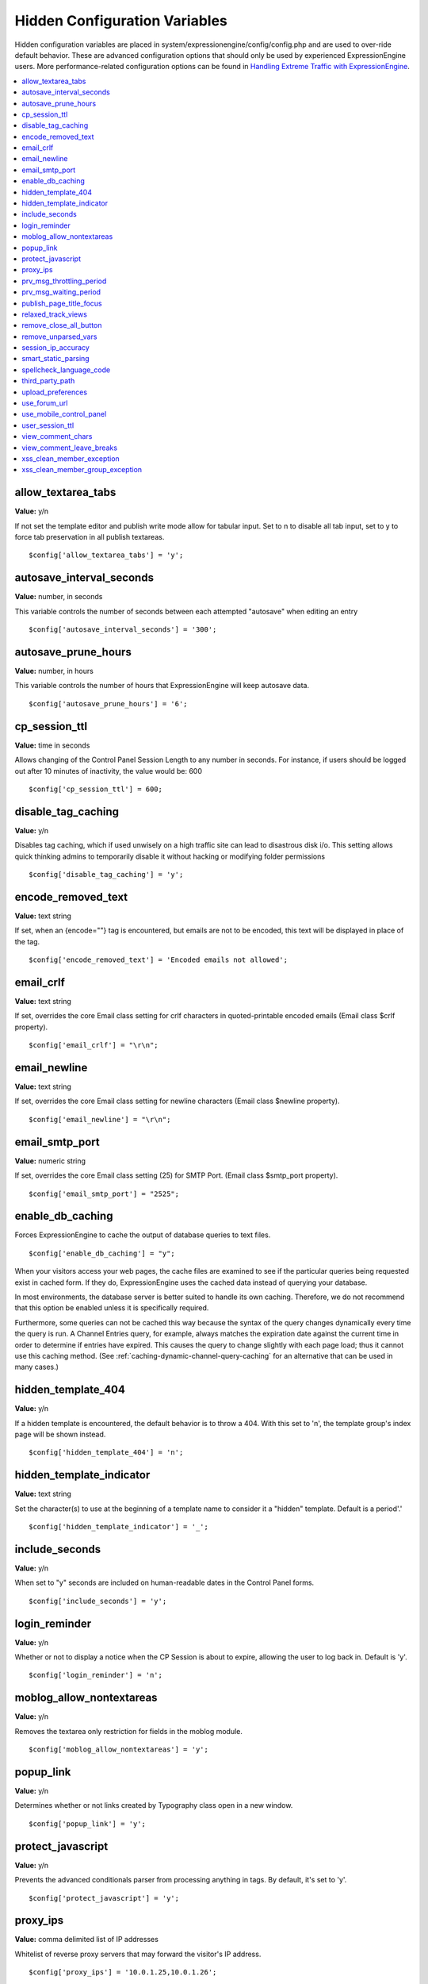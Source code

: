 Hidden Configuration Variables
==============================

Hidden configuration variables are placed in
system/expressionengine/config/config.php and are used to over-ride
default behavior. These are advanced configuration options that should
only be used by experienced ExpressionEngine users. More
performance-related configuration options can be found in
`Handling Extreme Traffic with ExpressionEngine <handling_extreme_traffic.html>`_.

.. contents::
	:local:
	
allow_textarea_tabs
~~~~~~~~~~~~~~~~~~~

**Value:** y/n

If not set the template editor and publish write mode allow for tabular
input. Set to n to disable all tab input, set to y to force tab
preservation in all publish textareas.

::

	$config['allow_textarea_tabs'] = 'y';

autosave_interval_seconds
~~~~~~~~~~~~~~~~~~~~~~~~~

**Value:** number, in seconds

This variable controls the number of seconds between each attempted
"autosave" when editing an entry

::

	$config['autosave_interval_seconds'] = '300';

autosave_prune_hours
~~~~~~~~~~~~~~~~~~~~

**Value:** number, in hours

This variable controls the number of hours that ExpressionEngine will
keep autosave data.

::

	$config['autosave_prune_hours'] = '6';

cp_session_ttl
~~~~~~~~~~~~~~

**Value:** time in seconds

Allows changing of the Control Panel Session Length to any number in
seconds. For instance, if users should be logged out after 10 minutes of
inactivity, the value would be: 600

::

	$config['cp_session_ttl'] = 600;

disable_tag_caching
~~~~~~~~~~~~~~~~~~~

**Value:** y/n

Disables tag caching, which if used unwisely on a high traffic site can
lead to disastrous disk i/o. This setting allows quick thinking admins
to temporarily disable it without hacking or modifying folder
permissions

::

	$config['disable_tag_caching'] = 'y';

encode_removed_text
~~~~~~~~~~~~~~~~~~~

**Value:** text string

If set, when an {encode=""} tag is encountered, but emails are not to be
encoded, this text will be displayed in place of the tag.

::

	$config['encode_removed_text'] = 'Encoded emails not allowed';

email_crlf
~~~~~~~~~~

**Value:** text string

If set, overrides the core Email class setting for crlf characters in
quoted-printable encoded emails (Email class $crlf property).

::

	$config['email_crlf'] = "\r\n";

email_newline
~~~~~~~~~~~~~

**Value:** text string

If set, overrides the core Email class setting for newline characters
(Email class $newline property).

::

	$config['email_newline'] = "\r\n";

email_smtp_port
~~~~~~~~~~~~~~~

**Value:** numeric string

If set, overrides the core Email class setting (25) for SMTP Port.
(Email class $smtp_port property).

::

	$config['email_smtp_port'] = "2525";

enable_db_caching
~~~~~~~~~~~~~~~~~

Forces ExpressionEngine to cache the output of database queries to text
files.

::

$config['enable_db_caching'] = "y";

When your visitors access your web pages, the cache files are
examined to see if the particular queries being requested exist in
cached form. If they do, ExpressionEngine uses the cached data instead
of querying your database.

In most environments, the database server is better suited to handle
its own caching. Therefore, we do not recommend that this option be
enabled unless it is specifically required.

Furthermore, some queries can not be cached this way because the syntax
of the query changes dynamically every time the query is run. A Channel
Entries query, for example, always matches the expiration date against
the current time in order to determine if entries have expired. This causes
the query to change slightly with each page load; thus it cannot use this
caching method. (See :ref:`caching-dynamic-channel-query-caching` for an
alternative that can be used in many cases.)

hidden_template_404
~~~~~~~~~~~~~~~~~~~

**Value:** y/n

If a hidden template is encountered, the default behavior is to throw a
404. With this set to 'n', the template group's index page will be shown
instead.

::

	$config['hidden_template_404'] = 'n';

hidden_template_indicator
~~~~~~~~~~~~~~~~~~~~~~~~~

**Value:** text string

Set the character(s) to use at the beginning of a template name to
consider it a "hidden" template. Default is a period'.'

::

	$config['hidden_template_indicator'] = '_';

include_seconds
~~~~~~~~~~~~~~~

**Value:** y/n

When set to "y" seconds are included on human-readable dates in the
Control Panel forms.

::

	$config['include_seconds'] = 'y';

login_reminder
~~~~~~~~~~~~~~

**Value:** y/n

Whether or not to display a notice when the CP Session is about to
expire, allowing the user to log back in. Default is 'y'.

::

	$config['login_reminder'] = 'n';

moblog_allow_nontextareas
~~~~~~~~~~~~~~~~~~~~~~~~~

**Value:** y/n

Removes the textarea only restriction for fields in the moblog module.

::

	$config['moblog_allow_nontextareas'] = 'y';

popup_link
~~~~~~~~~~

**Value:** y/n

Determines whether or not links created by Typography class open in a
new window.

::

	$config['popup_link'] = 'y';

protect_javascript
~~~~~~~~~~~~~~~~~~

**Value:** y/n

Prevents the advanced conditionals parser from processing anything in
tags. By default, it's set to 'y'.

::

	$config['protect_javascript'] = 'y';

proxy_ips
~~~~~~~~~

**Value:** comma delimited list of IP addresses

Whitelist of reverse proxy servers that may forward the visitor's IP
address.

::

	$config['proxy_ips'] = '10.0.1.25,10.0.1.26';

prv_msg_throttling_period
~~~~~~~~~~~~~~~~~~~~~~~~~

**Value:** number, in seconds

How many seconds between PMs?

::

	$config['prv_msg_throttling_period'] = '60';

prv_msg_waiting_period
~~~~~~~~~~~~~~~~~~~~~~

**Value:** number, in hours

How many hours after becoming a member until they can PM?

::

	$config['prv_msg_waiting_period'] = '48';

publish_page_title_focus
~~~~~~~~~~~~~~~~~~~~~~~~

**Value:** y/n

Makes the title field gain focus when the page is loaded

::

	$config['publish_page_title_focus'] = 'n';

relaxed_track_views
~~~~~~~~~~~~~~~~~~~

**Value:** y/n

Allows Entry View Tracking to work for ANY combination that results in
only one entry being returned by the tag, including channel query
caching.

::

	$config['relaxed_track_views'] = 'y';

remove_close_all_button
~~~~~~~~~~~~~~~~~~~~~~~

**Value:** y/n

Removes the Close All button from the Publish/Edit page and user side
HTML formatting buttons. Useful because most browsers no longer need it
and Admins might want it gone

::

	$config['remove_close_all_button'] = 'y';

remove_unparsed_vars
~~~~~~~~~~~~~~~~~~~~

**Value:** y/n

Enables the stripping of unparsed ExpressionEngine variables in
templates when Debug has been forcibly set to 0 in your config file.

::

	$config['remove_unparsed_vars'] = 'y';


session_ip_accuracy
~~~~~~~~~~~~~~~~~~~

**Value:** 0-4

When checking the session table, we make sure that the user's IP address and
user agent (browser) haven't changed. If you or one of your user's had a dynamic
IP that changed frequently then they could be logged out when the IP changes.
Using this hidden config you can decide how accurate you want the check to be.
For example, If their IP changed from 192.168.1.1 to 192.168.200.200, and the
accuracy was ``2`` they would **not** be logged out, but if the accuracy was
``3`` they would be logged out.

::

	$config['session_ip_accuracy'] = 4;


smart_static_parsing
~~~~~~~~~~~~~~~~~~~~

**Value:** y/n

When enabled, parsing of embedded templates that are not set to the
template type "Static" will still be parsed as static if they can be
(i.e. if they have no PHP or ExpressionEngine tags in them). This
setting is enabled by default.

::

	$config['smart_static_parsing'] = 'n';

spellcheck_language_code
~~~~~~~~~~~~~~~~~~~~~~~~

**Value:** two letter language code

Allows you to specify the language used in the spellchecking functions.
Set the value to the two letter ISO 639 language code for the spellcheck
(ex: en, es, de)

::

	$config['spellcheck_language_code'] = 'de';

third_party_path
~~~~~~~~~~~~~~~~

**Value:** Valid path to ``third_party`` directory.

Overrides the ``third_party`` paths so you can move your ``third_party``
directory outside of your system directory.

upload_preferences
~~~~~~~~~~~~~~~~~~

**Value:** Array

Overrides file upload destination paths, URLs and titles. Each key in the
array is optional and only overrides existing values in the database, new
upload destinations cannot be created using this configuration variable.

::

	$config['upload_preferences'] = array(
	    1 => array(                                                            // ID of upload destination
	        'name'        => 'Staging Image Uploads',                          // Display name in control panel
	        'server_path' => '/home/user/example.com/staging/images/uploads/', // Server path to upload directory
	        'url'         => 'http://staging.example.com/images/uploads/'      // URL of upload directory
	    )
	);

use_forum_url
~~~~~~~~~~~~~

**Value:** y/n

Determines whether the forums run at a different base URL than the main
site. Useful for running forums as a subdomain.

::

	$config['use_forum_url'] = 'y';

use_mobile_control_panel
~~~~~~~~~~~~~~~~~~~~~~~~

**Value:** y/n

Disables checks within the control panel to look for the existence of
the themes/cp\_themes/mobile directory, allowing for any theme to be
used when viewing on a mobile device.

::

	$config['use_mobile_control_panel'] = 'n';

user_session_ttl
~~~~~~~~~~~~~~~~

**Value:** time in seconds

Allows changing of the Users Session Length to any number in seconds.
For instance, if users should be logged out after 10 minutes of
inactivity, the value would be: 600

::

	$config['user_session_ttl'] = 600;

view_comment_chars
~~~~~~~~~~~~~~~~~~

**Value:** Number of characters to display

Sets how many characters to display when viewing comments in the control
panel.

::

	$config['view_comment_chars'] = '50';

view_comment_leave_breaks
~~~~~~~~~~~~~~~~~~~~~~~~~

**Value:** y/n

When set to 'y', creates <br />'s based on line breaks when viewing
comments in the control panel.

::

	$config['view_comment_leave_breaks'] = 'y';

xss_clean_member_exception
~~~~~~~~~~~~~~~~~~~~~~~~~~

**Value:** Pipe delimeted list of member IDs

Sets the member IDs to exclude XSS cleaning on.

::

	$config['xss_clean_member_exception'] = '3|14|83';

xss_clean_member_group_exception
~~~~~~~~~~~~~~~~~~~~~~~~~~~~~~~~

**Value:** Pipe delimited list of member group IDs

Sets the member group IDs to exclude XSS cleaning on.

::

	$config['xss_clean_member_group_exception'] = '2|5';
